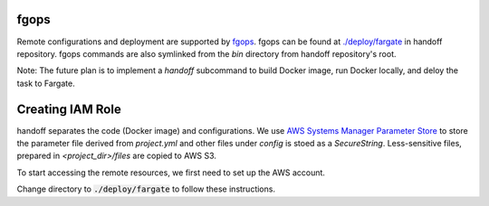 fgops
=====

Remote configurations and deployment are supported by
`fgops <https://github.com/anelendata/fgops>`_.
fgops can be found at
`./deploy/fargate <https://github.com/anelendata/handoff/tree/master/deploy>`_
in handoff repository. fgops commands are also symlinked from the `bin` directory from handoff
repository's root.

Note: The future plan is to implement a `handoff` subcommand to build Docker
image, run Docker locally, and deloy the task to Fargate.

Creating IAM Role
=================

handoff separates the code (Docker image) and configurations.
We use
`AWS Systems Manager Parameter Store <https://console.aws.amazon.com/systems-manager/parameters>`_
to store the parameter file derived from `project.yml` and other files
under `config` is stoed as a `SecureString`.
Less-sensitive files, prepared in `<project_dir>/files` are copied to AWS S3.

To start accessing the remote resources, we first need to set up the AWS
account. 

Change directory to :code:`./deploy/fargate` to follow these instructions.

.. mdinclude:: ../deploy/fargate/configuration.md

.. mdinclude:: ../deploy/fargate/role.md
